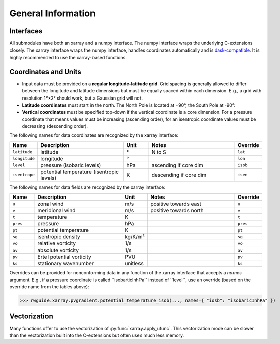 General Information
===================


Interfaces
----------

All submodules have both an xarray and a numpy interface.
The numpy interface wraps the underlying C-extensions closely.
The xarray interface wraps the numpy interface, handles coordinates automatically and is `dask-compatible <https://docs.xarray.dev/en/stable/generated/xarray.apply_ufunc.html>`_.
It is highly recommended to use the xarray-based functions.


Coordinates and Units
---------------------

- Input data must be provided on a **regular longitude-latitude grid**.
  Grid spacing is generally allowed to differ between the longitude and latitude dimensions but must be equally spaced within each dimension.
  E.g., a grid with resolution 1°×2° should work, but a Gaussian grid will not.
- **Latitude coordinates** must start in the north.
  The North Pole is located at +90°, the South Pole at -90°.
- **Vertical coordinates** must be specified top-down if the vertical coordinate is a core dimension.
  For a pressure coordinate that means values must be increasing (ascending order), for an isentropic coordinate values must be decreasing (descending order).

The following names for data coordinates are recognized by the xarray interface:

.. list-table::
    :align: left
    :width: 100%
    :widths: 10 35 10 35 10
    :header-rows: 1

    * - Name
      - Description
      - Unit
      - Notes
      - Override

    * - ``latitude``
      - latitude
      - °
      - N to S
      - ``lat``

    * - ``longitude``
      - longitude
      - °
      - 
      - ``lon``

    * - ``level``
      - pressure (isobaric levels)
      - hPa
      - ascending if core dim
      - ``isob``

    * - ``isentrope``
      - potential temperature (isentropic levels)
      - K
      - descending if core dim
      - ``isen``


The following names for data fields are recognized by the xarray interface:


.. list-table::
    :align: left
    :width: 100%
    :widths: 10 35 10 35 10
    :header-rows: 1
 
    * - Name
      - Description
      - Unit
      - Notes
      - Override
 
    * - ``u``
      - zonal wind
      - m/s
      - positive towards east
      - ``u``
 
    * - ``v``
      - meridional wind
      - m/s
      - positive towards north
      - ``v``
 
    * - ``t``
      - temperature
      - K
      - 
      - ``t``
 
    * - ``pres``
      - pressure
      - hPa
      - 
      - ``pres``
 
    * - ``pt``
      - potential temperature
      - K
      - 
      - ``pt``
 
    * - ``sg``
      - isentropic density
      - kg/K/m²
      - 
      - ``sg``
 
    * - ``vo``
      - relative vorticity
      - 1/s
      - 
      - ``vo``
 
    * - ``av``
      - absolute vorticity
      - 1/s
      - 
      - ``av``
 
    * - ``pv``
      - Ertel potential vorticity
      - PVU
      - 
      - ``pv``
 
    * - ``ks``
      - stationary wavenumber
      - unitless
      - 
      - ``ks``

Overrides can be provided for nonconforming data in any function of the xarray interface that accepts a `names` argument.
E.g., if a pressure coordinate is called ´´isobarticInhPa´´ instead of ´´level´´, use an override (based on the override name from the tables above):

>>> rwguide.xarray.pvgradient.potential_temperature_isob(..., names={ "iosb": "isobaricInhPa" })


Vectorization
-------------

Many functions offer to use the vectorization of :py:func:`xarray.apply_ufunc`.
This vectorization mode can be slower than the vectorization built into the C-extensions but often uses much less memory.

